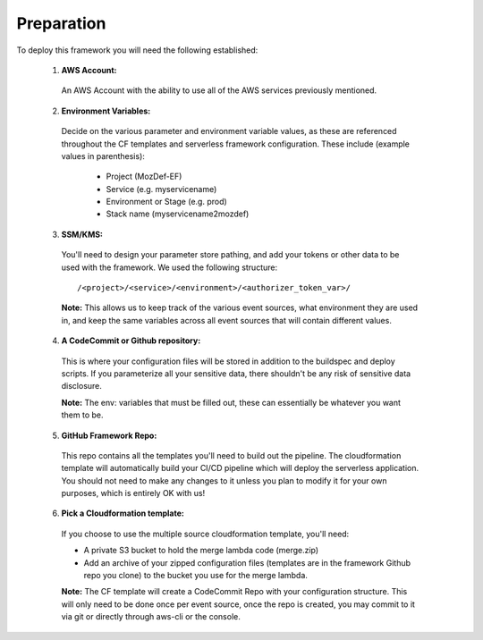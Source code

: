 Preparation
============

To deploy this framework you will need the following established:


    1. **AWS Account:**

      An AWS Account with the ability to use all of the AWS services previously mentioned.

    2. **Environment Variables:**

      Decide on the various parameter and environment variable values, as these are referenced throughout the CF templates and serverless framework configuration. These include (example values in parenthesis):

        * Project (MozDef-EF)
        * Service (e.g. myservicename)
        * Environment or Stage (e.g. prod)
        * Stack name (myservicename2mozdef)


    3. **SSM/KMS:**

      You'll need to design your parameter store pathing, and add your tokens or other data to be used with the framework. We used the following structure::

        /<project>/<service>/<environment>/<authorizer_token_var>/

      **Note:** This allows us to keep track of the various event sources, what environment they are used in, and keep the same variables across all event sources that will contain different values.


    4. **A CodeCommit or Github repository:**

      This is where your configuration files will be stored in addition to the buildspec and deploy scripts.
      If you parameterize all your sensitive data, there shouldn't be any risk of sensitive data disclosure.

      **Note:** The env: variables that must be filled out, these can essentially be whatever you want them to be.


    5. **GitHub Framework Repo:**

      This repo contains all the templates you'll need to build out the pipeline. 
      The cloudformation template will automatically build your CI/CD pipeline which will deploy the serverless application. 
      You should not need to make any changes to it unless you plan to modify it for your own purposes, which is entirely OK with us!


    6. **Pick a Cloudformation template:**
    
      If you choose to use the multiple source cloudformation template, you'll need:

      * A private S3 bucket to hold the merge lambda code (merge.zip)
      * Add an archive of your zipped configuration files (templates are in the framework Github repo you clone) to the bucket you use for the merge lambda.

      **Note:** The CF template will create a CodeCommit Repo with your configuration structure.
      This will only need to be done once per event source, once the repo is created, you may commit to it via git or directly through aws-cli or the console.
